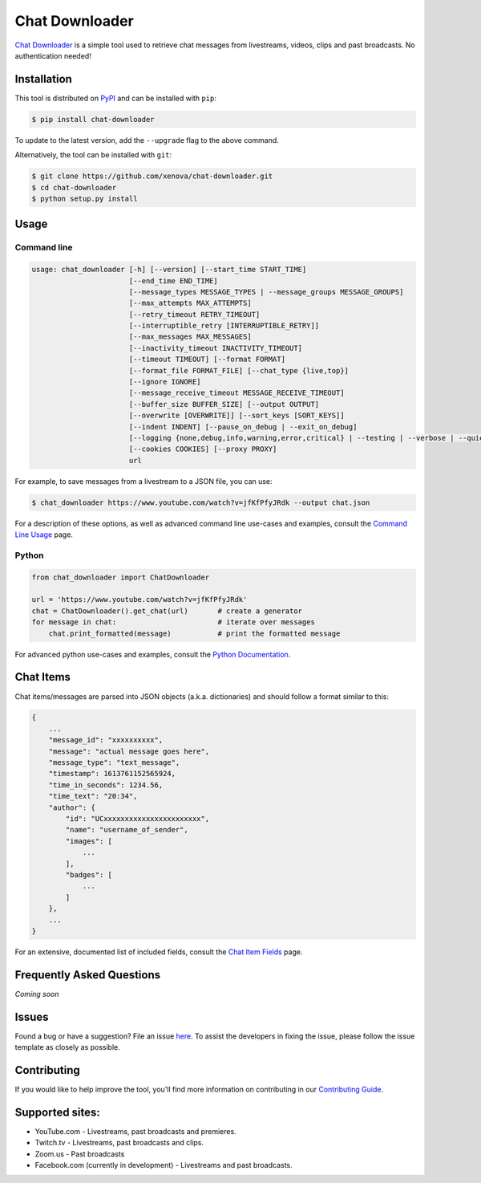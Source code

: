 ..
    TODO
    - temp move ... move back to root
    - auto-generate using other rst files

***************
Chat Downloader
***************

.. image:: https://img.shields.io/pypi/pyversions/chat-downloader
   :target: https://pypi.org/project/chat-downloader
   :alt: Python

.. image:: https://img.shields.io/pypi/v/chat-downloader.svg
   :target: https://pypi.org/project/chat-downloader
   :alt: PyPI version

.. image:: https://pepy.tech/badge/chat-downloader/month
   :target: https://pypi.org/project/chat-downloader
   :alt: Downloads

.. image:: https://img.shields.io/github/license/xenova/chat-downloader
  :target: https://github.com/xenova/chat-downloader/blob/master/LICENSE
  :alt: License

.. image:: https://img.shields.io/endpoint?url=https%3A%2F%2Fraw.githubusercontent.com%2Fxenova%2Fchat-downloader%2Fmaster%2Fdocs%2F_dynamic%2Fcoverage.json
  :target: https://pypi.org/project/chat-downloader
  :alt: Coverage

..
    [![GitHub issues](https://img.shields.io/github/issues/xenova/chat-downloader)](https://badge.fury.io/py/chat-downloader)
    [![GitHub forks](https://img.shields.io/github/forks/xenova/chat-downloader)](https://badge.fury.io/py/chat-downloader)
    [![GitHub stars](https://img.shields.io/github/stars/xenova/chat-downloader)](https://badge.fury.io/py/chat-downloader)
    [![Downloads](https://img.shields.io/github/downloads/xenova/chat-downloader/total.svg)](https://github.com/xenova/chat-downloader/releases)

`Chat Downloader`_ is a simple tool used to retrieve chat messages from livestreams,
videos, clips and past broadcasts. No authentication needed!

.. _Chat Downloader: https://github.com/xenova/chat-downloader

############
Installation
############

This tool is distributed on PyPI_ and can be installed with ``pip``:

.. _PyPI: https://pypi.org/project/chat-downloader/

.. code:: console

   $ pip install chat-downloader

To update to the latest version, add the ``--upgrade`` flag to the above command.

Alternatively, the tool can be installed with ``git``:

.. code:: console

   $ git clone https://github.com/xenova/chat-downloader.git
   $ cd chat-downloader
   $ python setup.py install


#####
Usage
#####


Command line
------------

.. code:: console

    usage: chat_downloader [-h] [--version] [--start_time START_TIME]
                           [--end_time END_TIME]
                           [--message_types MESSAGE_TYPES | --message_groups MESSAGE_GROUPS]
                           [--max_attempts MAX_ATTEMPTS]
                           [--retry_timeout RETRY_TIMEOUT]
                           [--interruptible_retry [INTERRUPTIBLE_RETRY]]
                           [--max_messages MAX_MESSAGES]
                           [--inactivity_timeout INACTIVITY_TIMEOUT]
                           [--timeout TIMEOUT] [--format FORMAT]
                           [--format_file FORMAT_FILE] [--chat_type {live,top}]
                           [--ignore IGNORE]
                           [--message_receive_timeout MESSAGE_RECEIVE_TIMEOUT]
                           [--buffer_size BUFFER_SIZE] [--output OUTPUT]
                           [--overwrite [OVERWRITE]] [--sort_keys [SORT_KEYS]]
                           [--indent INDENT] [--pause_on_debug | --exit_on_debug]
                           [--logging {none,debug,info,warning,error,critical} | --testing | --verbose | --quiet]
                           [--cookies COOKIES] [--proxy PROXY]
                           url


For example, to save messages from a livestream to a JSON file, you can use:

.. code:: console

   $ chat_downloader https://www.youtube.com/watch?v=jfKfPfyJRdk --output chat.json



For a description of these options, as well as advanced command line use-cases and examples, consult the `Command Line Usage <https://chat-downloader.readthedocs.io/en/latest/cli.html#command-line-usage>`_ page.


Python
------

.. code:: python

   from chat_downloader import ChatDownloader

   url = 'https://www.youtube.com/watch?v=jfKfPfyJRdk'
   chat = ChatDownloader().get_chat(url)       # create a generator
   for message in chat:                        # iterate over messages
       chat.print_formatted(message)           # print the formatted message


For advanced python use-cases and examples, consult the `Python Documentation <https://chat-downloader.readthedocs.io/en/latest/source/index.html#python-documentation>`_.


##########
Chat Items
##########

Chat items/messages are parsed into JSON objects (a.k.a. dictionaries) and should follow a format similar to this:

.. code-block::

    {
        ...
        "message_id": "xxxxxxxxxx",
        "message": "actual message goes here",
        "message_type": "text_message",
        "timestamp": 1613761152565924,
        "time_in_seconds": 1234.56,
        "time_text": "20:34",
        "author": {
            "id": "UCxxxxxxxxxxxxxxxxxxxxxxx",
            "name": "username_of_sender",
            "images": [
                ...
            ],
            "badges": [
                ...
            ]
        },
        ...
    }


For an extensive, documented list of included fields, consult the `Chat Item Fields <https://chat-downloader.readthedocs.io/en/latest/items.html#chat-item-fields>`_ page.

##########################
Frequently Asked Questions
##########################

*Coming soon*

######
Issues
######

Found a bug or have a suggestion? File an issue `here`_. To assist the
developers in fixing the issue, please follow the issue template as
closely as possible.

.. _here: https://github.com/xenova/chat-downloader/issues/new/choose


############
Contributing
############

If you would like to help improve the tool, you'll find more
information on contributing in our `Contributing Guide <https://chat-downloader.readthedocs.io/en/latest/contributing.html#contributing-guide>`_.


################
Supported sites:
################

-  YouTube.com - Livestreams, past broadcasts and premieres.
-  Twitch.tv - Livestreams, past broadcasts and clips.
-  Zoom.us - Past broadcasts
-  Facebook.com (currently in development) - Livestreams and past
   broadcasts.

.. _Chat Item Wiki: https://github.com/xenova/chat-downloader/wiki/Item-Template
.. _Command Line Wiki: https://github.com/xenova/chat-downloader/wiki/Command-Line-Usage
.. _Python Wiki: https://github.com/xenova/chat-downloader/wiki/Python-Documentation

